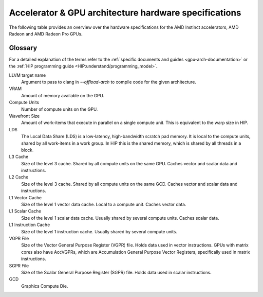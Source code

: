 .. meta::
   :description: AMD Instinct™ GPU architecture information
   :keywords: Instinct, CDNA, GPU, architecture, VRAM, Compute Units, Cache, Registers, LDS, Register File

Accelerator & GPU architecture hardware specifications
######################################################

The following table provides an overview over the hardware specifications for the AMD Instinct accelerators, AMD Radeon and AMD Radeon Pro GPUs.

.. tab-set::

  .. tab-item:: AMD Instinct accelerators

    .. list-table::
        :header-rows: 1
        :name: instinct-arch-spec-table

        *
          - Model
          - Architecture
          - LLVM target name
          - VRAM (GiB)
          - Compute Units
          - Warp Size
          - LDS (KiB)
          - L3 Cache (MiB)
          - L2 Cache (MiB)
          - L1 Vector Cache (KiB)
          - L1 Scalar Cache (KiB)
          - L1 Instruction Cache (KiB)
          - VGPR File (KiB)
          - SGPR File (KiB)
        *
          - MI300X
          - CDNA3
          - gfx941 or gfx942
          - 192
          - 304
          - 64
          - 64
          - 256
          - 32
          - 3
          - 16 per 2 CUs
          - 64 per 2 CUs
          - 512
          - 12.5
        *
          - MI300A
          - CDNA3
          - gfx940 or gfx942
          - 128
          - 228
          - 64
          - 64
          - 256
          - 24
          - 32
          - 16 per 2 CUs
          - 64 per 2 CUs
          - 512
          - 12.5
        *
          - MI250X
          - CDNA2
          - gfx90a
          - 128
          - 220 (110 per GCD)
          - 64
          - 64
          -
          - 16 (8 per GCD)
          - 16
          - 16 per 2 CUs
          - 32 per 2 CUs
          - 512
          - 12.5
        *
          - MI250
          - CDNA2
          - gfx90a
          - 128
          - 208
          - 64
          - 64
          -
          - 16 (8 per GCD)
          - 16
          - 16 per 2 CUs
          - 32 per 2 CUs
          - 512
          - 12.5
        *
           - MI210
           - CDNA2
           - gfx90a
           - 64
           - 104
           - 64
           - 64
           -
           - 8
           - 16
           - 16 per 2 CUs
           - 32 per 2 CUs
           - 512
           - 12.5
        *
          - MI100
          - CDNA
          - gfx908
          - 32
          - 120
          - 64
          - 64
          -
          - 8
          - 16
          - 16 per 3 CUs
          - 32 per 3 CUs
          - 256 VGPR and 256 AccVGPR
          - 12.5
        *
          - MI60
          - GCN5.1
          - gfx906
          - 32
          - 64
          - 64
          - 64
          -
          - 4
          - 16
          - 16 per 3 CUs
          - 32 per 3 CUs
          - 256
          - 12.5
        *
          - MI50 (32GB)
          - GCN5.1
          - gfx906
          - 32
          - 60
          - 64
          - 64
          -
          - 4
          - 16
          - 16 per 3 CUs
          - 32 per 3 CUs
          - 256
          - 12.5
        *
          - MI50 (16GB)
          - GCN5.1
          - gfx906
          - 16
          - 60
          - 64
          - 64
          -
          - 4
          - 16
          - 16 per 3 CUs
          - 32 per 3 CUs
          - 256
          - 12.5
        *
          - MI25
          - GCN5.0
          - gfx900
          - 16 
          - 64
          - 64
          - 64 
          -
          - 4 
          - 16 
          - 16 per 3 CUs
          - 32 per 3 CUs
          - 256
          - 12.5
        *
          - MI8
          - GCN3.0
          - gfx803
          - 4
          - 64
          - 64
          - 64
          -
          - 2
          - 16
          - 16 per 4 CUs
          - 32 per 4 CUs
          - 256
          - 12.5
        *
          - MI6
          - GCN4.0
          - gfx803
          - 16
          - 36
          - 64
          - 64
          -
          - 2
          - 16
          - 16 per 4 CUs
          - 32 per 4 CUs
          - 256
          - 12.5

  .. tab-item:: AMD Radeon Pro GPUs

    .. list-table::
        :header-rows: 1
        :name: radeon-pro-arch-spec-table

        *
          - Model
          - Architecture
          - LLVM target name
          - VRAM (GiB)
          - Compute Units
          - Warp Size
          - LDS (KiB)
          - Infinity Cache (MiB)
          - L2 Cache (MiB)
          - Graphics L1 Cache (KiB)
          - L0 Vector Cache (KiB)
          - L0 Scalar Cache (KiB)
          - L0 Instruction Cache (KiB)
          - VGPR File (KiB)
          - SGPR File (KiB)
        *
          - Radeon PRO W7900
          - RDNA3
          - gfx1100
          - 48
          - 96
          - 32
          - 128
          - 96
          - 6
          - 256
          - 32
          - 16
          - 32
          - 384
          - 20
        *
          - Radeon PRO W7800
          - RDNA3
          - gfx1100
          - 32
          - 70
          - 32
          - 128
          - 64
          - 6
          - 256
          - 32
          - 16
          - 32
          - 384
          - 20
        *
          - Radeon PRO W7700
          - RDNA3
          - gfx1101
          - 16
          - 48
          - 32
          - 128
          - 64
          - 4
          - 256
          - 32
          - 16
          - 32
          - 384
          - 20
        *
          - Radeon PRO W6800
          - RDNA2
          - gfx1030
          - 32
          - 60
          - 32
          - 128
          - 128
          - 4
          - 128
          - 16
          - 16
          - 32
          - 256
          - 20
        *
          - Radeon PRO W6600
          - RDNA2
          - gfx1032
          - 8
          - 28
          - 32
          - 128
          - 32
          - 2
          - 128
          - 16
          - 16
          - 32
          - 256
          - 20
        *
          - Radeon PRO V620
          - RDNA2
          - gfx1030
          - 32
          - 72
          - 32
          - 128
          - 128
          - 4
          - 128
          - 16
          - 16
          - 32
          - 256
          - 20
        *
          - Radeon Pro W5500
          - RDNA
          - gfx1012
          - 8
          - 22
          - 32
          - 128
          -
          - 4
          - 128
          - 16
          - 16
          - 32
          - 256
          - 20
        *
          - Radeon Pro VII
          - GCN5.1
          - gfx906
          - 16
          - 60
          - 64
          - 64
          -
          - 4
          -
          - 16
          - 16 per 3 CUs
          - 32 per 3 CUs
          - 256
          - 12.5

  .. tab-item:: AMD Radeon GPUs

    .. list-table::
        :header-rows: 1
        :name: radeon-arch-spec-table

        *
          - Model
          - Architecture
          - LLVM target name
          - VRAM (GiB)
          - Compute Units
          - Warp Size
          - LDS (KiB)
          - Infinity Cache (MiB)
          - L2 Cache (MiB)
          - Graphics L1 Cache (KiB)
          - L0 Vector Cache (KiB)
          - L0 Scalar Cache (KiB)
          - L0 Instruction Cache (KiB)
          - VGPR File (KiB)
          - SGPR File (KiB)
        *
          - Radeon RX 7900 XTX
          - RDNA3
          - gfx1100
          - 24
          - 96
          - 32
          - 128
          - 96
          - 6
          - 256
          - 32
          - 16
          - 32
          - 384
          - 20
        *
          - Radeon RX 7900 XT
          - RDNA3
          - gfx1100
          - 20
          - 84
          - 32
          - 128
          - 80
          - 6
          - 256
          - 32
          - 16
          - 32
          - 384
          - 20
        *
          - Radeon RX 7900 GRE
          - RDNA3
          - gfx1100
          - 16
          - 80
          - 32
          - 128
          - 64
          - 6
          - 256
          - 32
          - 16
          - 32
          - 384
          - 20
        *
          - Radeon RX 7800 XT
          - RDNA3
          - gfx1101
          - 16
          - 60
          - 32
          - 128
          - 64
          - 4
          - 256
          - 32
          - 16
          - 32
          - 384
          - 20
        *
          - Radeon RX 7700 XT
          - RDNA3
          - gfx1101
          - 12
          - 54
          - 32
          - 128
          - 48
          - 4
          - 256
          - 32
          - 16
          - 32
          - 384
          - 20
        *
          - Radeon RX 7600
          - RDNA3
          - gfx1102
          - 8
          - 32
          - 32
          - 128
          - 32
          - 2
          - 256
          - 32
          - 16
          - 32
          - 256
          - 20
        *
          - Radeon RX 6950 XT
          - RDNA2
          - gfx1030
          - 16
          - 80
          - 32
          - 128
          - 128
          - 4
          - 128
          - 16
          - 16
          - 32
          - 256
          - 20
        *
          - Radeon RX 6900 XT
          - RDNA2
          - gfx1030
          - 16
          - 80
          - 32
          - 128
          - 128
          - 4
          - 128
          - 16
          - 16
          - 32
          - 256
          - 20
        *
          - Radeon RX 6800 XT
          - RDNA2
          - gfx1030
          - 16
          - 72
          - 32
          - 128
          - 128
          - 4
          - 128
          - 16
          - 16
          - 32
          - 256
          - 20
        *
          - Radeon RX 6800
          - RDNA2
          - gfx1030
          - 16
          - 60
          - 32
          - 128
          - 128
          - 4
          - 128
          - 16
          - 16
          - 32
          - 256
          - 20
        *
          - Radeon RX 6750 XT
          - RDNA2
          - gfx1031
          - 12
          - 40
          - 32
          - 128
          - 96
          - 3
          - 128
          - 16
          - 16
          - 32
          - 256
          - 20
        *
          - Radeon RX 6700 XT
          - RDNA2
          - gfx1031
          - 12
          - 40
          - 32
          - 128
          - 96
          - 3
          - 128
          - 16
          - 16
          - 32
          - 256
          - 20
        *
          - Radeon RX 6700
          - RDNA2
          - gfx1031
          - 10
          - 36
          - 32
          - 128
          - 80
          - 3
          - 128
          - 16
          - 16
          - 32
          - 256
          - 20
        *
          - Radeon RX 6650 XT
          - RDNA2
          - gfx1032
          - 8
          - 32
          - 32
          - 128
          - 32
          - 2
          - 128
          - 16
          - 16
          - 32
          - 256
          - 20
        *
          - Radeon RX 6600 XT
          - RDNA2
          - gfx1032
          - 8
          - 32
          - 32
          - 128
          - 32
          - 2
          - 128
          - 16
          - 16
          - 32
          - 256
          - 20
        *
          - Radeon RX 6600
          - RDNA2
          - gfx1032
          - 8
          - 28
          - 32
          - 128
          - 32
          - 2
          - 128
          - 16
          - 16
          - 32
          - 256
          - 20
        *
          - Radeon VII
          - GCN5.1
          - gfx906
          - 16
          - 60
          - 64
          - 64 per CU
          -
          - 4
          -
          - 16
          - 16 per 3 CUs
          - 32 per 3 CUs
          - 256
          - 12.5

Glossary
========

For a detailed explanation of the terms refer to the :ref:`specific documents and guides <gpu-arch-documentation>` or the :ref:`HIP programming guide <HIP:understand/programming_model>`.

LLVM target name
  Argument to pass to clang in `--offload-arch` to compile code for the given architecture.
VRAM
  Amount of memory available on the GPU.
Compute Units
  Number of compute units on the GPU.
Wavefront Size
  Amount of work-items that execute in parallel on a single compute unit. This is equivalent to the warp size in HIP.
LDS
  The Local Data Share (LDS) is a low-latency, high-bandwidth scratch pad memory. It is local to the compute units, shared by all work-items in a work group. In HIP this is the shared memory, which is shared by all threads in a block.
L3 Cache
  Size of the level 3 cache. Shared by all compute units on the same GPU. Caches vector and scalar data and instructions.
L2 Cache
  Size of the level 3 cache. Shared by all compute units on the same GCD. Caches vector and scalar data and instructions.
L1 Vector Cache
  Size of the level 1 vector data cache. Local to a compute unit. Caches vector data.
L1 Scalar Cache
  Size of the level 1 scalar data cache. Usually shared by several compute units. Caches scalar data.
L1 Instruction Cache
  Size of the level 1 instruction cache. Usually shared by several compute units.
VGPR File
  Size of the Vector General Purpose Register (VGPR) file. Holds data used in vector instructions.
  GPUs with matrix cores also have AccVGPRs, which are Accumulation General Purpose Vector Registers, specifically used in matrix instructions.
SGPR File
  Size of the Scalar General Purpose Register (SGPR) file. Holds data used in scalar instructions.
GCD
  Graphics Compute Die.
